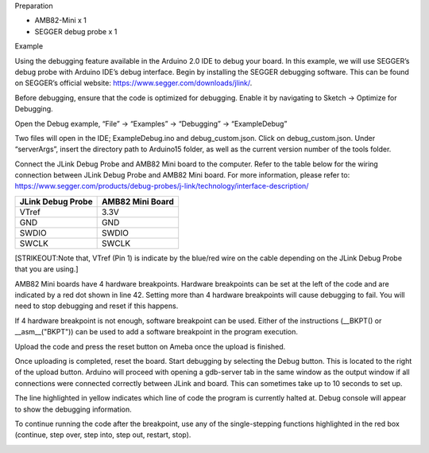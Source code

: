 Preparation

-  AMB82-Mini x 1

-  SEGGER debug probe x 1

Example

Using the debugging feature available in the Arduino 2.0 IDE to debug
your board. In this example, we will use SEGGER’s debug probe with
Arduino IDE’s debug interface. Begin by installing the SEGGER debugging
software. This can be found on SEGGER’s official website:
https://www.segger.com/downloads/jlink/.

Before debugging, ensure that the code is optimized for debugging.
Enable it by navigating to Sketch -> Optimize for Debugging.

|image1|

Open the Debug example, “File” -> “Examples” -> “Debugging” ->
“ExampleDebug”

|image2|

Two files will open in the IDE; ExampleDebug.ino and debug_custom.json.
Click on debug_custom.json. Under “serverArgs”, insert the directory
path to Arduino15 folder, as well as the current version number of the
tools folder.

|image3|

Connect the JLink Debug Probe and AMB82 Mini board to the computer.
Refer to the table below for the wiring connection between JLink Debug
Probe and AMB82 Mini board. For more information, please refer to:
https://www.segger.com/products/debug-probes/j-link/technology/interface-description/

+-----------------------------------+-----------------------------------+
| **JLink Debug Probe**             | **AMB82 Mini Board**              |
+===================================+===================================+
| VTref                             | 3.3V                              |
+-----------------------------------+-----------------------------------+
| GND                               | GND                               |
+-----------------------------------+-----------------------------------+
| SWDIO                             | SWDIO                             |
+-----------------------------------+-----------------------------------+
| SWCLK                             | SWCLK                             |
+-----------------------------------+-----------------------------------+

|image4| |image5|

[STRIKEOUT:Note that, VTref (Pin 1) is indicate by the blue/red wire on
the cable depending on the JLink Debug Probe that you are using.]

AMB82 Mini boards have 4 hardware breakpoints. Hardware breakpoints can
be set at the left of the code and are indicated by a red dot shown in
line 42. Setting more than 4 hardware breakpoints will cause debugging
to fail. You will need to stop debugging and reset if this happens.

If 4 hardware breakpoint is not enough, software breakpoint can be used.
Either of the instructions (\__BKPT() or \__asm\_\_("BKPT")) can be used
to add a software breakpoint in the program execution.

|image6|

Upload the code and press the reset button on Ameba once the upload is
finished.

Once uploading is completed, reset the board. Start debugging by
selecting the Debug button. This is located to the right of the upload
button. Arduino will proceed with opening a gdb-server tab in the same
window as the output window if all connections were connected correctly
between JLink and board. This can sometimes take up to 10 seconds to set
up.

|image7|

The line highlighted in yellow indicates which line of code the program
is currently halted at. Debug console will appear to show the debugging
information.

|image8|

To continue running the code after the breakpoint, use any of the
single-stepping functions highlighted in the red box (continue, step
over, step into, step out, restart, stop).

|image9|

.. |image1| image:: ../../_static/Example_Guides/Debugging_-_Using_the_Debug_Interface/Debugging_-_Using_the_Debug_Interface_images/image01.png
   :width: 5.93023in
   :height: 2.54068in
.. |image2| image:: ../../_static/Example_Guides/Debugging_-_Using_the_Debug_Interface/Debugging_-_Using_the_Debug_Interface_images/image02.png
   :width: 5.71875in
   :height: 4.7006in
.. |image3| image:: ../../_static/Example_Guides/Debugging_-_Using_the_Debug_Interface/Debugging_-_Using_the_Debug_Interface_images/image03.png
   :width: 6.25in
   :height: 1.57292in
.. |image4| image:: ../../_static/Example_Guides/Debugging_-_Using_the_Debug_Interface/Debugging_-_Using_the_Debug_Interface_images/image04.png
   :width: 2.02326in
   :height: 2.5703in
.. |image5| image:: ../../_static/Example_Guides/Debugging_-_Using_the_Debug_Interface/Debugging_-_Using_the_Debug_Interface_images/image5.jpeg
   :width: 3.18657in
   :height: 2.39178in
.. |image6| image:: ../../_static/Example_Guides/Debugging_-_Using_the_Debug_Interface/Debugging_-_Using_the_Debug_Interface_images/image06.png
   :width: 6.26389in
   :height: 4.11111in
.. |image7| image:: ../../_static/Example_Guides/Debugging_-_Using_the_Debug_Interface/Debugging_-_Using_the_Debug_Interface_images/image07.png
   :width: 5.74799in
   :height: 3.25in
.. |image8| image:: ../../_static/Example_Guides/Debugging_-_Using_the_Debug_Interface/Debugging_-_Using_the_Debug_Interface_images/image08.png
   :width: 6.25694in
   :height: 3.33333in
.. |image9| image:: ../../_static/Example_Guides/Debugging_-_Using_the_Debug_Interface/Debugging_-_Using_the_Debug_Interface_images/image09.png
   :width: 5.34328in
   :height: 3.96943in
